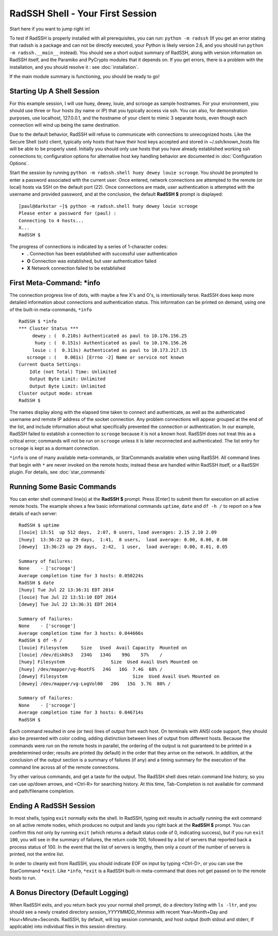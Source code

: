 RadSSH Shell - Your First Session
=================================

Start here if you want to jump right in!

To test if RadSSH is properly installed with all prerequisites, you can run: ``python -m radssh`` (If you get an error stating that radssh is a package and can not be directly executed, your Python is likely version 2.6, and you should run ``python -m radssh.__main__`` instead). You should see a short output summary of RadSSH, along with version information on RadSSH itself, and the Paramiko and PyCrypto modules that it depends on. If you get errors, there is a problem with the installation, and you should resolve it : see :doc:`installation`.

If the main module summary is functioning, you should be ready to go!

Starting Up A Shell Session
---------------------------

For this example session, I will use huey, dewey, louie, and scrooge as sample hostnames. For your environment, you should use three or four hosts (by name or IP) that you typically access via ssh. You can also, for demonstration purposes, use localhost, 127.0.0.1, and the hostname of your client to mimic 3 separate hosts, even though each connection will wind up being the same destination.

Due to the default behavior, RadSSH will refuse to communicate with connections to unrecognized hosts. Like the Secure Shell (ssh) client, typically only hosts that have their host keys accepted and stored in ~/.ssh/known_hosts file will be able to be properly used. Initially you should only use hosts that you have already established working ssh connections to; configuration options for alternative host key handling behavior are documented in :doc:`Configuration Options`.

Start the session by running ``python -m radssh.shell huey dewey louie scrooge``. You should be prompted to enter a password associated with the current user. Once entered, network connections are attempted to the remote (or local) hosts via SSH on the default port (22). Once connections are made, user authentication is attempted with the username and provided password, and at the conclusion, the default **RadSSH $** prompt is displayed::

    [paul@darkstar ~]$ python -m radssh.shell huey dewey louie scrooge
    Please enter a password for (paul) :
    Connecting to 4 hosts...
    X...
    RadSSH $
    
The progress of connections is indicated by a series of 1-character codes:
 - **.**    Connection has been established with successful user authentication
 - **O**    Connection was established, but user authentication failed
 - **X**    Network connection failed to be established

First Meta-Command: ***info**
-----------------------------

The connection progress line of dots, with maybe a few X's and O's, is intentionally terse. RadSSH does keep more detailed information about connections and authentication status. This information can be printed on demand, using one of the built-in meta-commands, ``*info`` ::

    RadSSH $ *info
    *** Cluster Status ***
         dewey : (  0.210s) Authenticated as paul to 10.176.156.25
          huey : (  0.151s) Authenticated as paul to 10.176.156.26
         louie : (  0.313s) Authenticated as paul to 10.173.217.15
       scrooge : (   0.001s) [Errno -2] Name or service not known
    Current Quota Settings:
        Idle (not Total) Time: Unlimited
        Output Byte Limit: Unlimited
        Output Byte Limit: Unlimited
    Cluster output mode: stream
    RadSSH $ 

The names display along with the elapsed time taken to connect and authenticate, as well as the authenticated username and remote IP address of the socket connection. Any problem connections will appear grouped at the end of the list, and include information about what specifically prevented the connection or authentication. In our example, RadSSH failed to establish a connection to ``scrooge`` because it is not a known host. RadSSH does not treat this as a critical error; commands will not be run on ``scrooge`` unless it is later reconnected and authenticated. The list entry for ``scrooge`` is kept as a dormant connection.

``*info`` is one of many available meta-commands, or StarCommands available when using RadSSH. All command lines that begin with ``*`` are never invoked on the remote hosts; instead these are handled within RadSSH itself, or a RadSSH plugin. For details, see :doc:`star_commands`

Running Some Basic Commands
---------------------------

You can enter shell command line(s) at the **RadSSH $** prompt. Press [Enter] to submit them for execution on all active remote hosts. The example shows a few basic informational commands ``uptime``, ``date`` and ``df -h /`` to report on a few details of each server::

    RadSSH $ uptime
    [louie] 13:51  up 512 days,  2:07, 0 users, load averages: 2.15 2.10 2.09
    [huey]  13:36:22 up 29 days,  1:41,  8 users,  load average: 0.00, 0.00, 0.00
    [dewey]  13:36:23 up 29 days,  2:42,  1 user,  load average: 0.00, 0.01, 0.05
    
    Summary of failures:
    None    - ['scrooge']
    Average completion time for 3 hosts: 0.050224s
    RadSSH $ date
    [huey] Tue Jul 22 13:36:31 EDT 2014
    [louie] Tue Jul 22 13:51:10 EDT 2014
    [dewey] Tue Jul 22 13:36:31 EDT 2014

    Summary of failures:
    None    - ['scrooge']
    Average completion time for 3 hosts: 0.044666s
    RadSSH $ df -h /
    [louie] Filesystem     Size   Used  Avail Capacity  Mounted on
    [louie] /dev/disk0s3   234G   134G    99G    57%    /
    [huey] Filesystem                 Size  Used Avail Use% Mounted on
    [huey] /dev/mapper/vg-RootFS   24G   16G  7.4G  68% /
    [dewey] Filesystem                        Size  Used Avail Use% Mounted on
    [dewey] /dev/mapper/vg-LogVol00   20G   15G  3.7G  80% /

    Summary of failures:
    None    - ['scrooge']
    Average completion time for 3 hosts: 0.046714s
    RadSSH $ 

Each command resulted in one (or two) lines of output from each host. On terminals with ANSI code support, they should also be presented with color coding, adding distinction between lines of output from different hosts. Because the commands were run on the remote hosts in parallel, the ordering of the output is not guaranteed to be printed in a predetermined order; results are printed (by default) in the order that they arrive on the network. In addition, at the conclusion of the output section is a summary of failures (if any) and a timing summary for the execution of the command line across all of the remote connections.

Try other various commands, and get a taste for the output. The RadSSH shell does retain command line history, so you can use up/down arrows, and <Ctrl-R> for searching history. At this time, Tab-Completion is not available for command and path/filename completion.

Ending A RadSSH Session
-----------------------

In most shells, typing ``exit`` normally exits the shell. In RadSSH, typing exit results in actually running the exit command on all active remote nodes, which produces no output and lands you right back at the **RadSSH $** prompt. You can confirm this not only by running ``exit`` (which returns a default status code of 0, indicating success), but if you run ``exit 100``, you will see in the summary of failures, the return code 100, followed by a list of servers that reported back a process status of 100. In the event that the list of servers is lengthy, then only a count of the number of servers is printed, not the entire list.

In order to cleanly exit from RadSSH, you should indicate EOF on input by typing <Ctrl-D>, or you can use the StarCommand ``*exit``. Like ``*info``, ``*exit`` is a RadSSH built-in meta-command that does not get passed on to the remote hosts to run.

A Bonus Directory (Default Logging)
-----------------------------------

When RadSSH exits, and you return back you your normal shell prompt, do a directory listing with ``ls -ltr``, and you should see a newly created directory *session_YYYYMMDD_hhmmss* with recent Year+Month+Day and Hour+Minute+Seconds. RadSSH, by default, will log session commands, and host output (both stdout and stderr, if applicable) into individual files in this session directory.

